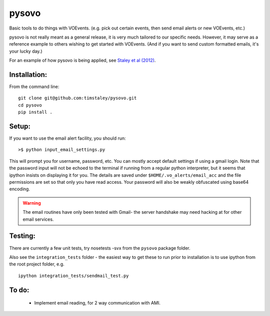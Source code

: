 ======
pysovo
======

Basic tools to do things with VOEvents. 
(e.g. pick out certain events, then send email alerts or new VOEvents, etc.)

pysovo is not really meant as a general release, it is very much tailored
to our specific needs. However, it may serve as a reference example to others
wishing to get started with VOEvents. 
(And if you want to send custom formatted emails, it's your lucky day.)

For an example of how pysovo is being applied, see
`Staley et al (2012) <http://ukads.nottingham.ac.uk/abs/2012arXiv1211.3115S>`_.

Installation:
-------------
From the command line::

 git clone git@github.com:timstaley/pysovo.git
 cd pysovo
 pip install .


Setup:
------

If you want to use the email alert facility, you should run::

 >$ python input_email_settings.py

This will prompt you for username, password, etc. You can mostly accept default
settings if using a gmail login. Note that the password input will not be
echoed to the terminal if running from a regular python interpreter, but it 
seems that ipython insists on displaying it for you. 
The details are saved under ``$HOME/.vo_alerts/email_acc``
and the file permissions are set so that only you have read access. Your password
will also be weakly obfuscated using base64 encoding. 

.. warning::

 The email routines have only been tested with Gmail- 
 the server handshake may need hacking at for other email services.


Testing:
--------
There are currently a few unit tests, try 
nosetests -svx from the ``pysovo`` package folder.

Also see the ``integration_tests`` folder - the easiest way to get these to 
run prior to installation is to use ipython from the root project folder, 
e.g. ::

  ipython integration_tests/sendmail_test.py


To do:
------
 - Implement email reading, for 2 way communication with AMI.

 
